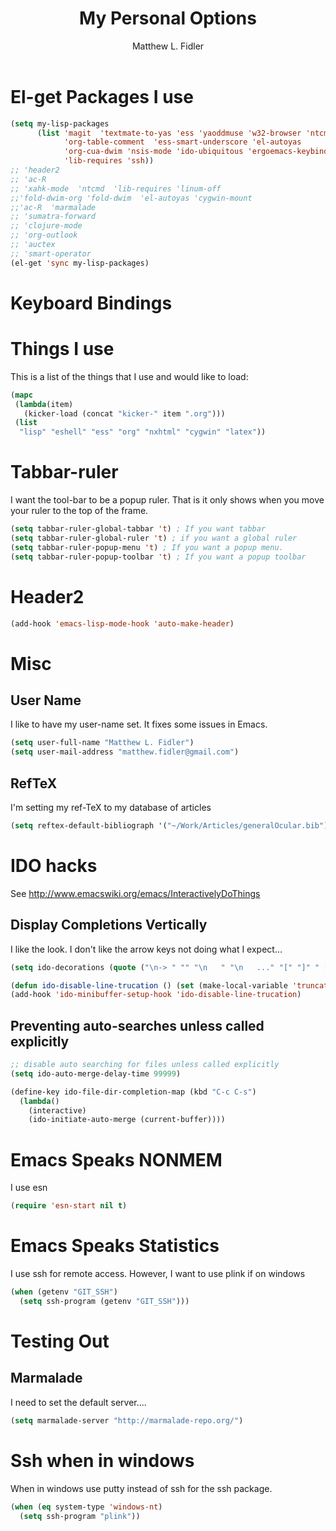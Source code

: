 #+TITLE: My Personal Options
#+AUTHOR: Matthew L. Fidler
* El-get Packages I use
#+begin_src emacs-lisp
  (setq my-lisp-packages
        (list 'magit  'textmate-to-yas 'ess 'yaoddmuse 'w32-browser 'ntcmd
              'org-table-comment  'ess-smart-underscore 'el-autoyas
              'org-cua-dwim 'nsis-mode 'ido-ubiquitous 'ergoemacs-keybindings
              'lib-requires 'ssh))
  ;; 'header2
  ;; 'ac-R
  ;; 'xahk-mode  'ntcmd  'lib-requires 'linum-off
  ;;'fold-dwim-org 'fold-dwim  'el-autoyas 'cygwin-mount
  ;;'ac-R  'marmalade
  ;; 'sumatra-forward
  ;; 'clojure-mode
  ;; 'org-outlook
  ;; 'auctex
  ;; 'smart-operator
  (el-get 'sync my-lisp-packages)
  
#+end_src
* Keyboard Bindings

* Things I use
This is a list of the things that I use and would like to load:
#+begin_src emacs-lisp
  (mapc
   (lambda(item)
     (kicker-load (concat "kicker-" item ".org")))
   (list
    "lisp" "eshell" "ess" "org" "nxhtml" "cygwin" "latex"))
  
#+end_src

* Tabbar-ruler
I want the tool-bar to be a popup ruler.  That is it only shows when
you move your ruler to the top of the frame.  
#+BEGIN_SRC emacs-lisp
  (setq tabbar-ruler-global-tabbar 't) ; If you want tabbar
  (setq tabbar-ruler-global-ruler 't) ; if you want a global ruler
  (setq tabbar-ruler-popup-menu 't) ; If you want a popup menu.
  (setq tabbar-ruler-popup-toolbar 't) ; If you want a popup toolbar
#+END_SRC

* Header2
#+BEGIN_SRC emacs-lisp
(add-hook 'emacs-lisp-mode-hook 'auto-make-header)
#+END_SRC

* Misc
** User Name
I like to have my user-name set.  It fixes some issues in Emacs.
#+BEGIN_SRC emacs-lisp
(setq user-full-name "Matthew L. Fidler")
(setq user-mail-address "matthew.fidler@gmail.com")
#+END_SRC
** RefTeX
I'm setting my ref-TeX to my database of articles
#+BEGIN_SRC emacs-lisp
  (setq reftex-default-bibliograph '("~/Work/Articles/generalOcular.bib"))
#+END_SRC
* IDO hacks
See http://www.emacswiki.org/emacs/InteractivelyDoThings
** Display Completions Vertically
I like the look.  I don't like the arrow keys not doing what I expect...
#+BEGIN_SRC emacs-lisp
  (setq ido-decorations (quote ("\n-> " "" "\n   " "\n   ..." "[" "]" " [No match]" " [Matched]" " [Not readable]" " [Too big]" " [Confirm]")))
  
  (defun ido-disable-line-trucation () (set (make-local-variable 'truncate-lines) nil))
  (add-hook 'ido-minibuffer-setup-hook 'ido-disable-line-trucation)
#+END_SRC


** Preventing auto-searches unless called explicitly
#+BEGIN_SRC emacs-lisp
  ;; disable auto searching for files unless called explicitly
  (setq ido-auto-merge-delay-time 99999)
  
  (define-key ido-file-dir-completion-map (kbd "C-c C-s") 
    (lambda() 
      (interactive)
      (ido-initiate-auto-merge (current-buffer))))
#+END_SRC

* Emacs Speaks NONMEM
I use esn
#+BEGIN_SRC emacs-lisp
  (require 'esn-start nil t)
#+END_SRC
* Emacs Speaks Statistics
I use ssh for remote access.  However, I want to use plink if on
windows
#+BEGIN_SRC emacs-lisp
  (when (getenv "GIT_SSH")
    (setq ssh-program (getenv "GIT_SSH")))
#+END_SRC

* Testing Out
** Marmalade
I need to set the default server....
#+BEGIN_SRC emacs-lisp
  (setq marmalade-server "http://marmalade-repo.org/")
#+END_SRC

* Ssh when in windows
When in windows use putty instead of ssh for the ssh package.
#+BEGIN_SRC emacs-lisp
  (when (eq system-type 'windows-nt)
    (setq ssh-program "plink"))
  
#+END_SRC

